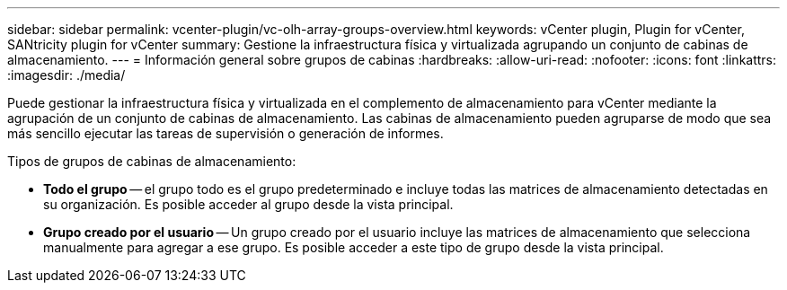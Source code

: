 ---
sidebar: sidebar 
permalink: vcenter-plugin/vc-olh-array-groups-overview.html 
keywords: vCenter plugin, Plugin for vCenter, SANtricity plugin for vCenter 
summary: Gestione la infraestructura física y virtualizada agrupando un conjunto de cabinas de almacenamiento. 
---
= Información general sobre grupos de cabinas
:hardbreaks:
:allow-uri-read: 
:nofooter: 
:icons: font
:linkattrs: 
:imagesdir: ./media/


[role="lead"]
Puede gestionar la infraestructura física y virtualizada en el complemento de almacenamiento para vCenter mediante la agrupación de un conjunto de cabinas de almacenamiento. Las cabinas de almacenamiento pueden agruparse de modo que sea más sencillo ejecutar las tareas de supervisión o generación de informes.

Tipos de grupos de cabinas de almacenamiento:

* *Todo el grupo* -- el grupo todo es el grupo predeterminado e incluye todas las matrices de almacenamiento detectadas en su organización. Es posible acceder al grupo desde la vista principal.
* *Grupo creado por el usuario* -- Un grupo creado por el usuario incluye las matrices de almacenamiento que selecciona manualmente para agregar a ese grupo. Es posible acceder a este tipo de grupo desde la vista principal.

